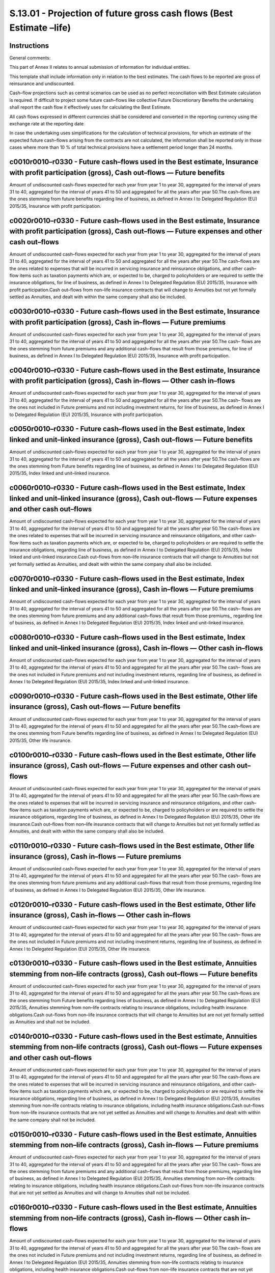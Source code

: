 =====================================================================
S.13.01 - Projection of future gross cash flows (Best Estimate –life)
=====================================================================

Instructions
------------


General comments:

This part of Annex II relates to annual submission of information for individual entities.

This template shall include information only in relation to the best estimates. The cash flows to be reported are gross of reinsurance and undiscounted.

Cash–flow projections such as central scenarios can be used as no perfect reconciliation with Best Estimate calculation is required. If difficult to project some future cash–flows like collective Future Discretionary Benefits the undertaking shall report the cash flow it effectively uses for calculating the Best Estimate.

All cash flows expressed in different currencies shall be considered and converted in the reporting currency using the exchange rate at the reporting date

In case the undertaking uses simplifications for the calculation of technical provisions, for which an estimate of the expected future cash–flows arising from the contracts are not calculated, the information shall be reported only in those cases where more than 10 % of total technical provisions have a settlement period longer than 24 months.


c0010r0010–r0330 - Future cash–flows used in the Best estimate, Insurance with profit participation (gross), Cash out–flows — Future benefits
---------------------------------------------------------------------------------------------------------------------------------------------


Amount of undiscounted cash–flows expected for each year from year 1 to year 30, aggregated for the interval of years 31 to 40, aggregated for the interval of years 41 to 50 and aggregated for all the years after year 50.The cash–flows are the ones stemming from future benefits regarding line of business, as defined in Annex I to Delegated Regulation (EU) 2015/35, Insurance with profit participation.


c0020r0010–r0330 - Future cash–flows used in the Best estimate, Insurance with profit participation (gross), Cash out–flows — Future expenses and other cash out–flows
----------------------------------------------------------------------------------------------------------------------------------------------------------------------


Amount of undiscounted cash–flows expected for each year from year 1 to year 30, aggregated for the interval of years 31 to 40, aggregated for the interval of years 41 to 50 and aggregated for all the years after year 50.The cash–flows are the ones related to expenses that will be incurred in servicing insurance and reinsurance obligations, and other cash–flow items such as taxation payments which are, or expected to be, charged to policyholders or are required to settle the insurance obligations, for line of business, as defined in Annex I to Delegated Regulation (EU) 2015/35, Insurance with profit participation.Cash out–flows from non–life insurance contracts that will change to Annuities but not yet formally settled as Annuities, and dealt with within the same company shall also be included.


c0030r0010–r0330 - Future cash–flows used in the Best estimate, Insurance with profit participation (gross), Cash in–flows — Future premiums
--------------------------------------------------------------------------------------------------------------------------------------------


Amount of undiscounted cash–flows expected for each year from year 1 to year 30, aggregated for the interval of years 31 to 40, aggregated for the interval of years 41 to 50 and aggregated for all the years after year 50.The cash– flows are the ones stemming from future premiums and any additional cash–flows that result from those premiums, for line of business, as defined in Annex I to Delegated Regulation (EU) 2015/35, Insurance with profit participation.


c0040r0010–r0330 - Future cash–flows used in the Best estimate, Insurance with profit participation (gross), Cash in–flows — Other cash in–flows
------------------------------------------------------------------------------------------------------------------------------------------------


Amount of undiscounted cash–flows expected for each year from year 1 to year 30, aggregated for the interval of years 31 to 40, aggregated for the interval of years 41 to 50 and aggregated for all the years after year 50.The cash– flows are the ones not included in Future premiums and not including investment returns, for line of business, as defined in Annex I to Delegated Regulation (EU) 2015/35, Insurance with profit participation.


c0050r0010–r0330 - Future cash–flows used in the Best estimate, Index linked and unit–linked insurance (gross), Cash out–flows — Future benefits
------------------------------------------------------------------------------------------------------------------------------------------------


Amount of undiscounted cash–flows expected for each year from year 1 to year 30, aggregated for the interval of years 31 to 40, aggregated for the interval of years 41 to 50 and aggregated for all the years after year 50.The cash–flows are the ones stemming from Future benefits regarding line of business, as defined in Annex I to Delegated Regulation (EU) 2015/35, Index linked and unit–linked insurance.


c0060r0010–r0330 - Future cash–flows used in the Best estimate, Index linked and unit–linked insurance (gross), Cash out–flows — Future expenses and other cash out–flows
-------------------------------------------------------------------------------------------------------------------------------------------------------------------------


Amount of undiscounted cash–flows expected for each year from year 1 to year 30, aggregated for the interval of years 31 to 40, aggregated for the interval of years 41 to 50 and aggregated for all the years after year 50.The cash–flows are the ones related to expenses that will be incurred in servicing insurance and reinsurance obligations, and other cash–flow items such as taxation payments which are, or expected to be, charged to policyholders or are required to settle the insurance obligations, regarding line of business, as defined in Annex I to Delegated Regulation (EU) 2015/35, Index linked and unit–linked insurance.Cash out–flows from non–life insurance contracts that will change to Annuities but not yet formally settled as Annuities, and dealt with within the same company shall also be included.


c0070r0010–r0330 - Future cash–flows used in the Best estimate, Index linked and unit–linked insurance (gross), Cash in–flows — Future premiums
-----------------------------------------------------------------------------------------------------------------------------------------------


Amount of undiscounted cash–flows expected for each year from year 1 to year 30, aggregated for the interval of years 31 to 40, aggregated for the interval of years 41 to 50 and aggregated for all the years after year 50.The cash– flows are the ones stemming from future premiums and any additional cash–flows that result from those premiums,, regarding line of business, as defined in Annex I to Delegated Regulation (EU) 2015/35, Index linked and unit–linked insurance.


c0080r0010–r0330 - Future cash–flows used in the Best estimate, Index linked and unit–linked insurance (gross), Cash in–flows — Other cash in–flows
---------------------------------------------------------------------------------------------------------------------------------------------------


Amount of undiscounted cash–flows expected for each year from year 1 to year 30, aggregated for the interval of years 31 to 40, aggregated for the interval of years 41 to 50 and aggregated for all the years after year 50.The cash– flows are the ones not included in Future premiums and not including investment returns, regarding line of business, as defined in Annex I to Delegated Regulation (EU) 2015/35, Index linked and unit–linked insurance.


c0090r0010–r0330 - Future cash–flows used in the Best estimate, Other life insurance (gross), Cash out–flows — Future benefits
------------------------------------------------------------------------------------------------------------------------------


Amount of undiscounted cash–flows expected for each year from year 1 to year 30, aggregated for the interval of years 31 to 40, aggregated for the interval of years 41 to 50 and aggregated for all the years after year 50.The cash–flows are the ones stemming from Future benefits regarding line of business, as defined in Annex I to Delegated Regulation (EU) 2015/35, Other life insurance.


c0100r0010–r0330 - Future cash–flows used in the Best estimate, Other life insurance (gross), Cash out–flows — Future expenses and other cash out–flows
-------------------------------------------------------------------------------------------------------------------------------------------------------


Amount of undiscounted cash–flows expected for each year from year 1 to year 30, aggregated for the interval of years 31 to 40, aggregated for the interval of years 41 to 50 and aggregated for all the years after year 50.The cash–flows are the ones related to expenses that will be incurred in servicing insurance and reinsurance obligations, and other cash–flow items such as taxation payments which are, or expected to be, charged to policyholders or are required to settle the insurance obligations, regarding line of business, as defined in Annex I to Delegated Regulation (EU) 2015/35, Other life insurance.Cash out–flows from non–life insurance contracts that will change to Annuities but not yet formally settled as Annuities, and dealt with within the same company shall also be included.


c0110r0010–r0330 - Future cash–flows used in the Best estimate, Other life insurance (gross), Cash in–flows — Future premiums
-----------------------------------------------------------------------------------------------------------------------------


Amount of undiscounted cash–flows expected for each year from year 1 to year 30, aggregated for the interval of years 31 to 40, aggregated for the interval of years 41 to 50 and aggregated for all the years after year 50.The cash– flows are the ones stemming from future premiums and any additional cash–flows that result from those premiums, regarding line of business, as defined in Annex I to Delegated Regulation (EU) 2015/35, Other life insurance.


c0120r0010–r0330 - Future cash–flows used in the Best estimate, Other life insurance (gross), Cash in–flows — Other cash in–flows
---------------------------------------------------------------------------------------------------------------------------------


Amount of undiscounted cash–flows expected for each year from year 1 to year 30, aggregated for the interval of years 31 to 40, aggregated for the interval of years 41 to 50 and aggregated for all the years after year 50.The cash– flows are the ones not included in Future premiums and not including investment returns, regarding line of business, as defined in Annex I to Delegated Regulation (EU) 2015/35, Other life insurance.


c0130r0010–r0330 - Future cash–flows used in the Best estimate, Annuities stemming from non–life contracts (gross), Cash out–flows — Future benefits
----------------------------------------------------------------------------------------------------------------------------------------------------


Amount of undiscounted cash–flows expected for each year from year 1 to year 30, aggregated for the interval of years 31 to 40, aggregated for the interval of years 41 to 50 and aggregated for all the years after year 50.The cash–flows are the ones stemming from Future benefits regarding lines of business, as defined in Annex I to Delegated Regulation (EU) 2015/35, Annuities stemming from non–life contracts relating to insurance obligations, including health insurance obligations.Cash out–flows from non–life insurance contracts that will change to Annuities but are not yet formally settled as Annuities and shall not be included.


c0140r0010–r0330 - Future cash–flows used in the Best estimate, Annuities stemming from non–life contracts (gross), Cash out–flows — Future expenses and other cash out–flows
-----------------------------------------------------------------------------------------------------------------------------------------------------------------------------


Amount of undiscounted cash–flows expected for each year from year 1 to year 30, aggregated for the interval of years 31 to 40, aggregated for the interval of years 41 to 50 and aggregated for all the years after year 50.The cash–flows are the ones related to expenses that will be incurred in servicing insurance and reinsurance obligations, and other cash–flow items such as taxation payments which are, or expected to be, charged to policyholders or are required to settle the insurance obligations, regarding line of business, as defined in Annex I to Delegated Regulation (EU) 2015/35, Annuities stemming from non–life contracts relating to insurance obligations, including health insurance obligations.Cash out–flows from non–life insurance contracts that are not yet settled as Annuities and will change to Annuities and dealt with within the same company shall not be included.


c0150r0010–r0330 - Future cash–flows used in the Best estimate, Annuities stemming from non–life contracts (gross), Cash in–flows — Future premiums
---------------------------------------------------------------------------------------------------------------------------------------------------


Amount of undiscounted cash–flows expected for each year from year 1 to year 30, aggregated for the interval of years 31 to 40, aggregated for the interval of years 41 to 50 and aggregated for all the years after year 50.The cash– flows are the ones stemming from future premiums and any additional cash–flows that result from those premiums, regarding line of business, as defined in Annex I to Delegated Regulation (EU) 2015/35, Annuities stemming from non–life contracts relating to insurance obligations, including health insurance obligations.Cash out–flows from non–life insurance contracts that are not yet settled as Annuities and will change to Annuities shall not be included.


c0160r0010–r0330 - Future cash–flows used in the Best estimate, Annuities stemming from non–life contracts (gross), Cash in–flows — Other cash in–flows
-------------------------------------------------------------------------------------------------------------------------------------------------------


Amount of undiscounted cash–flows expected for each year from year 1 to year 30, aggregated for the interval of years 31 to 40, aggregated for the interval of years 41 to 50 and aggregated for all the years after year 50.The cash– flows are the ones not included in Future premiums and not including investment returns, regarding line of business, as defined in Annex I to Delegated Regulation (EU) 2015/35, Annuities stemming from non–life contracts relating to insurance obligations, including health insurance obligations.Cash out–flows from non–life insurance contracts that are not yet settled as Annuities and will change to Annuities shall not be included.


c0170r0010–r0330 - Future cash–flows used in the Best estimate, Accepted reinsurance (gross), Cash out–flows — Future benefits
------------------------------------------------------------------------------------------------------------------------------


Amount of undiscounted cash–flows expected for each year from year 1 to year 30, aggregated for the interval of years 31 to 40, aggregated for the interval of years 41 to 50 and aggregated for all the years after year 50.The cash–flows are the ones stemming from Future benefits regarding line of business, as defined in Annex I to Delegated Regulation (EU) 2015/35, Life reinsurance.


c0180r0010–r0330 - Future cash–flows used in the Best estimate, Accepted reinsurance (gross), Cash out–flows — Future expenses and other cash out–flows
-------------------------------------------------------------------------------------------------------------------------------------------------------


Amount of undiscounted cash–flows expected for each year from year 1 to year 30, aggregated for the interval of years 31 to 40, aggregated for the interval of years 41 to 50 and aggregated for all the years after year 50.The cash–flows are the ones related to expenses that will be incurred in servicing insurance and reinsurance obligations, and other cash–flow items such as taxation payments which are, or expected to be, charged to policyholders or are required to settle the insurance obligations, regarding line of business, as defined in Annex I to Delegated Regulation (EU) 2015/35, Life reinsurance.Cash out–flows from non–life insurance contracts that will change to Annuities but not yet formally settled as Annuities, and dealt with within the same company shall also be included.


c0190r0010–r0330 - Future cash–flows used in the Best estimate, Accepted reinsurance (gross), Cash in–flows — Future premiums
-----------------------------------------------------------------------------------------------------------------------------


Amount of undiscounted cash–flows expected for each year from year 1 to year 30, aggregated for the interval of years 31 to 40, aggregated for the interval of years 41 to 50 and aggregated for all the years after year 50.The cash– flows are the ones stemming from future premiums and any additional cash flows that result from those premiums, regarding line of business, as defined in Annex I to Delegated Regulation (EU) 2015/35, Life reinsurance.


c0200r0010–r0330 - Future cash–flows used in the Best estimate, Accepted reinsurance (gross), Cash in–flows — Other cash in–flows
---------------------------------------------------------------------------------------------------------------------------------


Amount of undiscounted cash–flows expected for each year from year 1 to year 30, aggregated for the interval of years 31 to 40, aggregated for the interval of years 41 to 50 and aggregated for all the years after year 50.The cash– flows are the ones not included in Future premiums and not including investment returns, regarding line of business, as defined in Annex I to Delegated Regulation (EU) 2015/35, Life reinsurance.


c0210r0010–r0330 - Future cash–flows used in the Best estimate, Health insurance (gross), Cash out–flows — Future benefits
--------------------------------------------------------------------------------------------------------------------------


Amount of undiscounted cash–flows expected for each year from year 1 to year 30, aggregated for the interval of years 31 to 40, aggregated for the interval of years 41 to 50 and aggregated for all the years after year 50.The cash–flows are the ones stemming from Future benefits regarding line of business, as defined in Annex I to Delegated Regulation (EU) 2015/35, Health insurance.


c0220r0010–r0330 - Future cash–flows used in the Best estimate, Health insurance (gross), Cash out–flows — Future expenses and other cash out–flows
---------------------------------------------------------------------------------------------------------------------------------------------------


Amount of undiscounted cash–flows expected for each year from year 1 to year 30, aggregated for the interval of years 31 to 40, aggregated for the interval of years 41 to 50 and aggregated for all the years after year 50.The cash–flows are the ones related to expenses that will be incurred in servicing insurance and reinsurance obligations, and other cash–flow items such as taxation payments which are, or expected to be, charged to policyholders or are required to settle the insurance obligations, regarding line of business, as defined in Annex I to Delegated Regulation (EU) 2015/35, Health insurance.


c0230r0010–r0330 - Future cash–flows used in the Best estimate, Health insurance (gross), Cash in–flows — Future premiums
-------------------------------------------------------------------------------------------------------------------------


Amount of undiscounted cash–flows expected for each year from year 1 to year 30, aggregated for the interval of years 31 to 40, aggregated for the interval of years 41 to 50 and aggregated for all the years after year 50.The cash– flows are the ones stemming from future premiums and any additional cash flows that result from those premiums, regarding line of business, as defined in Annex I to Delegated Regulation (EU) 2015/35,line of business, as defined in Annex I to Delegated Regulation (EU) 2015/35, Health insurance.


c0240r0010–r0330 - Future cash–flows used in the Best estimate, Health insurance (gross), Cash in–flows — Other cash in–flows
-----------------------------------------------------------------------------------------------------------------------------


Amount of undiscounted cash–flows expected for each year from year 1 to year 30, aggregated for the interval of years 31 to 40, aggregated for the interval of years 41 to 50 and aggregated for all the years after year 50.The cash– flows are the ones not included in Future premiums and not including investment returns, regarding line of business, as defined in Annex I to Delegated Regulation (EU) 2015/35, Health insurance.


c0250r0010–r0330 - Future cash–flows used in the Best estimate, Health reinsurance (gross), Cash out–flows — Future benefits
----------------------------------------------------------------------------------------------------------------------------


Amount of undiscounted cash–flows expected for each year from year 1 to year 30, aggregated for the interval of years 31 to 40, aggregated for the interval of years 41 to 50 and aggregated for all the years after year 50.The cash–flows are the ones stemming from Future benefits regarding line of business, as defined in Annex I to Delegated Regulation (EU) 2015/35, Health reinsurance.


c0260r0010–r0330 - Future cash–flows used in the Best estimate, Health reinsurance (gross), Cash out–flows — Future expenses and other cash out–flows
-----------------------------------------------------------------------------------------------------------------------------------------------------


Amount of undiscounted cash–flows expected for each year from year 1 to year 30, aggregated for the interval of years 31 to 40, aggregated for the interval of years 41 to 50 and aggregated for all the years after year 50.The cash–flows are the ones related to expenses that will be incurred in servicing insurance and reinsurance obligations, and other cash–flow items such as taxation payments which are, or expected to be, charged to policyholders or are required to settle the insurance obligations, regarding line of business, as defined in Annex I to Delegated Regulation (EU) 2015/35, Health reinsurance.Cash out–flows from non–life insurance contracts that will change to Annuities but not yet formally settled as Annuities, and dealt within the same company shall also be included.


c0270r0010–r0330 - Future cash–flows used in the Best estimate, Health reinsurance (gross), Cash in–flows — Future premiums
---------------------------------------------------------------------------------------------------------------------------


Amount of undiscounted cash–flows expected for each year from year 1 to year 30, aggregated for the interval of years 31 to 40, aggregated for the interval of years 41 to 50 and aggregated for all the years after year 50.The cash– flows are the ones stemming from future premiums and any additional cash flows that result from those premiums, regarding line of business, as defined in Annex I to Delegated Regulation (EU) 2015/35, Health reinsurance.


c0280r0010–r0330 - Future cash–flows used in the Best estimate, Health reinsurance (gross), Cash in–flows — Other cash in–flows
-------------------------------------------------------------------------------------------------------------------------------


Amount of undiscounted cash–flows expected for each year from year 1 to year 30, aggregated for the interval of years 31 to 40, aggregated for the interval of years 41 to 50 and aggregated for all the years after year 50.The cash– flows are the ones not included in Future premiums and not including investment returns, regarding line of business, as defined in Annex I to Delegated Regulation (EU) 2015/35, Health reinsurance.


c0290r0010–r0330 - Future cash–flows used in the Best estimate, Total recoverable from reinsurance (after the adjustment)
-------------------------------------------------------------------------------------------------------------------------


Amount of undiscounted cash–flows expected for each year from year 1 to year 30, aggregated for the interval of years 31 to 40, aggregated for the interval of years 41 to 50 and aggregated for all the years after year 50.The future cash–flows undiscounted from amounts recoverables from reinsurance and SPVs/Finite Re, including ceded intra group reinsurance, including future reinsurance premiums. Amount shall be reported net of adjustment for counterparty default risk.


